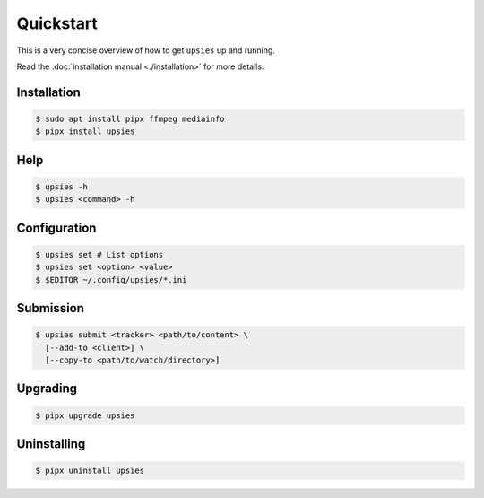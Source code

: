 Quickstart
==========

This is a very concise overview of how to get ``upsies`` up and running.

Read the :doc:`installation manual <./installation>` for more details.

Installation
------------

.. code-block:: sh

   $ sudo apt install pipx ffmpeg mediainfo
   $ pipx install upsies

Help
----

.. code-block:: sh

   $ upsies -h
   $ upsies <command> -h

Configuration
-------------

.. code-block:: sh

   $ upsies set # List options
   $ upsies set <option> <value>
   $ $EDITOR ~/.config/upsies/*.ini

Submission
----------

.. code-block:: sh

   $ upsies submit <tracker> <path/to/content> \
     [--add-to <client>] \
     [--copy-to <path/to/watch/directory>]

Upgrading
---------

.. code-block:: sh

   $ pipx upgrade upsies

Uninstalling
------------

.. code-block:: sh

   $ pipx uninstall upsies
